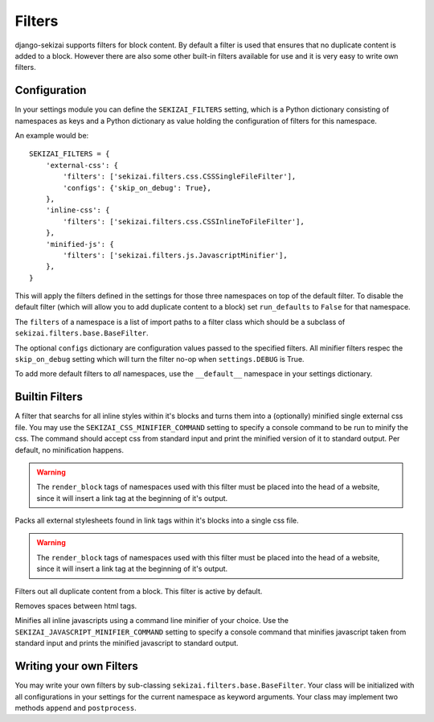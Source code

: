 #######
Filters
#######

django-sekizai supports filters for block content. By default a filter is used
that ensures that no duplicate content is added to a block. However there are
also some other built-in filters available for use and it is very easy to write
own filters.

*************
Configuration
*************

In your settings module you can define the ``SEKIZAI_FILTERS`` setting, which is
a Python dictionary consisting of namespaces as keys and a Python dictionary as
value holding the configuration of filters for this namespace.

An example would be::

    SEKIZAI_FILTERS = {
        'external-css': {
            'filters': ['sekizai.filters.css.CSSSingleFileFilter'],
            'configs': {'skip_on_debug': True},
        },
        'inline-css': {
            'filters': ['sekizai.filters.css.CSSInlineToFileFilter'],
        },
        'minified-js': {
            'filters': ['sekizai.filters.js.JavascriptMinifier'],
        },
    }
    
This will apply the filters defined in the settings for those three namespaces
on top of the default filter. To disable the default filter (which will allow
you to add duplicate content to a block) set ``run_defaults`` to ``False`` for
that namespace.

The ``filters`` of a namespace is a list of import paths to a filter class which
should be a subclass of ``sekizai.filters.base.BaseFilter``.

The optional ``configs`` dictionary are configuration values passed to the
specified filters. All minifier filters respec the ``skip_on_debug`` setting
which will turn the filter no-op when ``settings.DEBUG`` is True.

To add more default filters to *all* namespaces, use the ``__default__``
namespace in your settings dictionary.


***************
Builtin Filters
***************

.. class:: sekizai.filters.css.CSSInlineToFileFilter

    A filter that searchs for all inline styles within it's blocks and turns
    them into a (optionally) minified single external css file. You may use the 
    ``SEKIZAI_CSS_MINIFIER_COMMAND`` setting to specify a console command to be
    run to minify the css. The command should accept css from standard input and
    print the minified version of it to standard output. Per default, no
    minification happens.
    
    .. warning:: The ``render_block`` tags of namespaces used with this filter
        must be placed into the head of a website, since it will insert a link
        tag at the beginning of it's output.

.. class:: sekizai.filters.css.CSSSingleFileFilter

    Packs all external stylesheets found in link tags within it's blocks into a
    single css file.
    
    .. warning:: The ``render_block`` tags of namespaces used with this filter
        must be placed into the head of a website, since it will insert a link
        tag at the beginning of it's output.

.. class:: sekizai.filters.defaults.UniqueFilter

    Filters out all duplicate content from a block. This filter is active by
    default.
    
.. class:: sekizai.filters.django_filters.SpacelessFilter

    Removes spaces between html tags.

.. class:: sekizai.filters.js.JavascriptMinifier

    Minifies all inline javascripts using a command line minifier of your
    choice. Use the ``SEKIZAI_JAVASCRIPT_MINIFIER_COMMAND`` setting to specify a
    console command that minifies javascript taken from standard input and
    prints the minified javascript to standard output.

************************
Writing your own Filters
************************

You may write your own filters by sub-classing
``sekizai.filters.base.BaseFilter``. Your class will be initialized with all
configurations in your settings for the current namespace as keyword arguments.
Your class may implement two methods ``append`` and ``postprocess``.

.. classmethod:: append(self, stack, new, namespace)

    Called when a ``addtoblock`` tag gets rendered.
    
    :param stack: List of unicode objects already in this namespace
    :param new: A unicode object that should be added to this namespace
    :param namespace: The name of this namespace.
    :rtype: A unicode object or False if the content should be ignored.

.. classmethod:: postprocess(self, data, namespace)

    This method gets called in ``render_block`` after all blocks have been added
    to this namespace.
    
    :param data: A unicode object containing the contents of this namespace.
    :param namespace: The name of this namespace.
    :rtype: A unicode object.
